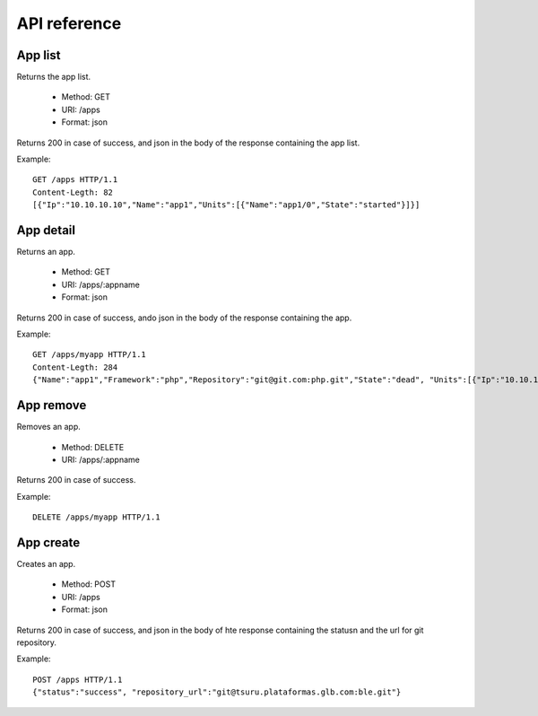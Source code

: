 +++++++++++++
API reference
+++++++++++++

App list
========

Returns the app list.

    * Method: GET
    * URI: /apps
    * Format: json

Returns 200 in case of success, and json in the body of the response containing the app list.

Example:

.. highlight:: bash

::

    GET /apps HTTP/1.1
    Content-Legth: 82
    [{"Ip":"10.10.10.10","Name":"app1","Units":[{"Name":"app1/0","State":"started"}]}]

App detail
==========

Returns an app.

    * Method: GET
    * URI: /apps/:appname
    * Format: json

Returns 200 in case of success, ando json in the body of the response containing the app.

Example:

.. highlight:: bash

::

    GET /apps/myapp HTTP/1.1
    Content-Legth: 284
    {"Name":"app1","Framework":"php","Repository":"git@git.com:php.git","State":"dead", "Units":[{"Ip":"10.10.10    .10","Name":"app1/0","State":"started"}, {"Ip":"9.9.9.9","Name":"app1/1","State":"started"}, {"Ip":"","Name":"app1/2","Stat    e":"pending"}],"Teams":["tsuruteam","crane"]}

App remove
==========

Removes an app.

    * Method: DELETE
    * URI: /apps/:appname

Returns 200 in case of success.

Example:

.. highlight:: bash

::

    DELETE /apps/myapp HTTP/1.1

App create
==========

Creates an app.

    * Method: POST
    * URI: /apps
    * Format: json

Returns 200 in case of success, and json in the body of hte response containing the statusn and the url for git repository.

Example:

.. highlight:: bash

::

    POST /apps HTTP/1.1
    {"status":"success", "repository_url":"git@tsuru.plataformas.glb.com:ble.git"}

